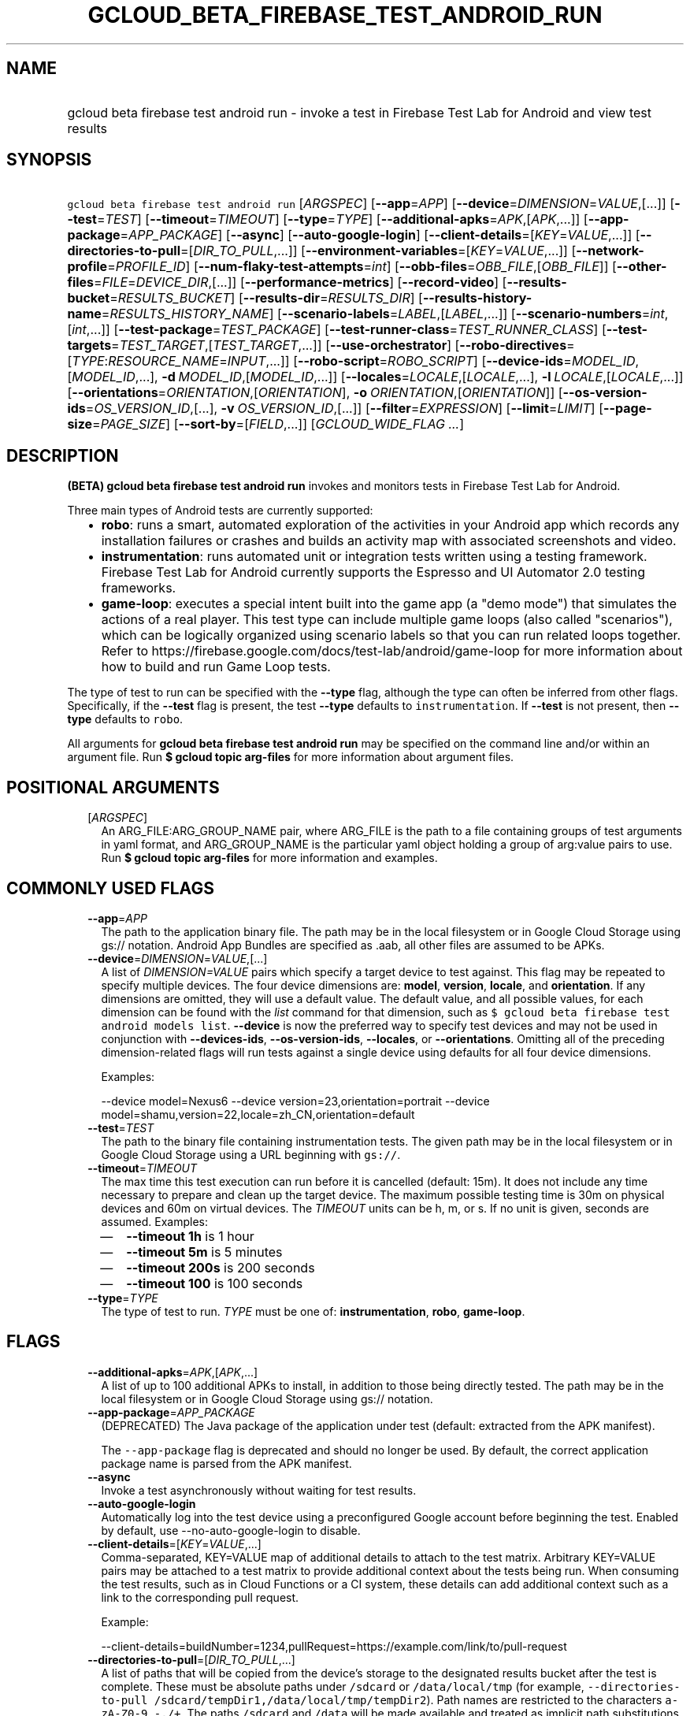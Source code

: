 
.TH "GCLOUD_BETA_FIREBASE_TEST_ANDROID_RUN" 1



.SH "NAME"
.HP
gcloud beta firebase test android run \- invoke a test in Firebase Test Lab for Android and view test results



.SH "SYNOPSIS"
.HP
\f5gcloud beta firebase test android run\fR [\fIARGSPEC\fR] [\fB\-\-app\fR=\fIAPP\fR] [\fB\-\-device\fR=\fIDIMENSION\fR=\fIVALUE\fR,[...]] [\fB\-\-test\fR=\fITEST\fR] [\fB\-\-timeout\fR=\fITIMEOUT\fR] [\fB\-\-type\fR=\fITYPE\fR] [\fB\-\-additional\-apks\fR=\fIAPK\fR,[\fIAPK\fR,...]] [\fB\-\-app\-package\fR=\fIAPP_PACKAGE\fR] [\fB\-\-async\fR] [\fB\-\-auto\-google\-login\fR] [\fB\-\-client\-details\fR=[\fIKEY\fR=\fIVALUE\fR,...]] [\fB\-\-directories\-to\-pull\fR=[\fIDIR_TO_PULL\fR,...]] [\fB\-\-environment\-variables\fR=[\fIKEY\fR=\fIVALUE\fR,...]] [\fB\-\-network\-profile\fR=\fIPROFILE_ID\fR] [\fB\-\-num\-flaky\-test\-attempts\fR=\fIint\fR] [\fB\-\-obb\-files\fR=\fIOBB_FILE\fR,[\fIOBB_FILE\fR]] [\fB\-\-other\-files\fR=\fIFILE\fR=\fIDEVICE_DIR\fR,[...]] [\fB\-\-performance\-metrics\fR] [\fB\-\-record\-video\fR] [\fB\-\-results\-bucket\fR=\fIRESULTS_BUCKET\fR] [\fB\-\-results\-dir\fR=\fIRESULTS_DIR\fR] [\fB\-\-results\-history\-name\fR=\fIRESULTS_HISTORY_NAME\fR] [\fB\-\-scenario\-labels\fR=\fILABEL\fR,[\fILABEL\fR,...]] [\fB\-\-scenario\-numbers\fR=\fIint\fR,[\fIint\fR,...]] [\fB\-\-test\-package\fR=\fITEST_PACKAGE\fR] [\fB\-\-test\-runner\-class\fR=\fITEST_RUNNER_CLASS\fR] [\fB\-\-test\-targets\fR=\fITEST_TARGET\fR,[\fITEST_TARGET\fR,...]] [\fB\-\-use\-orchestrator\fR] [\fB\-\-robo\-directives\fR=[\fITYPE\fR:\fIRESOURCE_NAME\fR=\fIINPUT\fR,...]] [\fB\-\-robo\-script\fR=\fIROBO_SCRIPT\fR] [\fB\-\-device\-ids\fR=\fIMODEL_ID\fR,[\fIMODEL_ID\fR,...],\ \fB\-d\fR\ \fIMODEL_ID\fR,[\fIMODEL_ID\fR,...]] [\fB\-\-locales\fR=\fILOCALE\fR,[\fILOCALE\fR,...],\ \fB\-l\fR\ \fILOCALE\fR,[\fILOCALE\fR,...]] [\fB\-\-orientations\fR=\fIORIENTATION\fR,[\fIORIENTATION\fR],\ \fB\-o\fR\ \fIORIENTATION\fR,[\fIORIENTATION\fR]] [\fB\-\-os\-version\-ids\fR=\fIOS_VERSION_ID\fR,[...],\ \fB\-v\fR\ \fIOS_VERSION_ID\fR,[...]] [\fB\-\-filter\fR=\fIEXPRESSION\fR] [\fB\-\-limit\fR=\fILIMIT\fR] [\fB\-\-page\-size\fR=\fIPAGE_SIZE\fR] [\fB\-\-sort\-by\fR=[\fIFIELD\fR,...]] [\fIGCLOUD_WIDE_FLAG\ ...\fR]



.SH "DESCRIPTION"

\fB(BETA)\fR \fBgcloud beta firebase test android run\fR invokes and monitors
tests in Firebase Test Lab for Android.

Three main types of Android tests are currently supported:
.RS 2m
.IP "\(bu" 2m
\fBrobo\fR: runs a smart, automated exploration of the activities in your
Android app which records any installation failures or crashes and builds an
activity map with associated screenshots and video.
.IP "\(bu" 2m
\fBinstrumentation\fR: runs automated unit or integration tests written using a
testing framework. Firebase Test Lab for Android currently supports the Espresso
and UI Automator 2.0 testing frameworks.
.IP "\(bu" 2m
\fBgame\-loop\fR: executes a special intent built into the game app (a "demo
mode") that simulates the actions of a real player. This test type can include
multiple game loops (also called "scenarios"), which can be logically organized
using scenario labels so that you can run related loops together. Refer to
https://firebase.google.com/docs/test\-lab/android/game\-loop for more
information about how to build and run Game Loop tests.
.RE
.sp

The type of test to run can be specified with the \fB\-\-type\fR flag, although
the type can often be inferred from other flags. Specifically, if the
\fB\-\-test\fR flag is present, the test \fB\-\-type\fR defaults to
\f5instrumentation\fR. If \fB\-\-test\fR is not present, then \fB\-\-type\fR
defaults to \f5robo\fR.

All arguments for \fBgcloud beta firebase test android run\fR may be specified
on the command line and/or within an argument file. Run \fB$ gcloud topic
arg\-files\fR for more information about argument files.



.SH "POSITIONAL ARGUMENTS"

.RS 2m
.TP 2m
[\fIARGSPEC\fR]
An ARG_FILE:ARG_GROUP_NAME pair, where ARG_FILE is the path to a file containing
groups of test arguments in yaml format, and ARG_GROUP_NAME is the particular
yaml object holding a group of arg:value pairs to use. Run \fB$ gcloud topic
arg\-files\fR for more information and examples.


.RE
.sp

.SH "COMMONLY USED FLAGS"

.RS 2m
.TP 2m
\fB\-\-app\fR=\fIAPP\fR
The path to the application binary file. The path may be in the local filesystem
or in Google Cloud Storage using gs:// notation. Android App Bundles are
specified as .aab, all other files are assumed to be APKs.

.TP 2m
\fB\-\-device\fR=\fIDIMENSION\fR=\fIVALUE\fR,[...]
A list of \f5\fIDIMENSION=VALUE\fR\fR pairs which specify a target device to
test against. This flag may be repeated to specify multiple devices. The four
device dimensions are: \fBmodel\fR, \fBversion\fR, \fBlocale\fR, and
\fBorientation\fR. If any dimensions are omitted, they will use a default value.
The default value, and all possible values, for each dimension can be found with
the \f5\fIlist\fR\fR command for that dimension, such as \f5$ gcloud beta
firebase test android models list\fR. \fB\-\-device\fR is now the preferred way
to specify test devices and may not be used in conjunction with
\fB\-\-devices\-ids\fR, \fB\-\-os\-version\-ids\fR, \fB\-\-locales\fR, or
\fB\-\-orientations\fR. Omitting all of the preceding dimension\-related flags
will run tests against a single device using defaults for all four device
dimensions.

Examples:

.RS 2m
\-\-device model=Nexus6
\-\-device version=23,orientation=portrait
\-\-device model=shamu,version=22,locale=zh_CN,orientation=default
.RE

.TP 2m
\fB\-\-test\fR=\fITEST\fR
The path to the binary file containing instrumentation tests. The given path may
be in the local filesystem or in Google Cloud Storage using a URL beginning with
\f5gs://\fR.

.TP 2m
\fB\-\-timeout\fR=\fITIMEOUT\fR
The max time this test execution can run before it is cancelled (default: 15m).
It does not include any time necessary to prepare and clean up the target
device. The maximum possible testing time is 30m on physical devices and 60m on
virtual devices. The \fITIMEOUT\fR units can be h, m, or s. If no unit is given,
seconds are assumed. Examples:
.RS 2m
.IP "\(em" 2m
\fB\-\-timeout 1h\fR is 1 hour
.IP "\(em" 2m
\fB\-\-timeout 5m\fR is 5 minutes
.IP "\(em" 2m
\fB\-\-timeout 200s\fR is 200 seconds
.IP "\(em" 2m
\fB\-\-timeout 100\fR is 100 seconds
.RE
.RE
.sp

.RS 2m
.TP 2m
\fB\-\-type\fR=\fITYPE\fR
The type of test to run. \fITYPE\fR must be one of: \fBinstrumentation\fR,
\fBrobo\fR, \fBgame\-loop\fR.


.RE
.sp

.SH "FLAGS"

.RS 2m
.TP 2m
\fB\-\-additional\-apks\fR=\fIAPK\fR,[\fIAPK\fR,...]
A list of up to 100 additional APKs to install, in addition to those being
directly tested. The path may be in the local filesystem or in Google Cloud
Storage using gs:// notation.

.TP 2m
\fB\-\-app\-package\fR=\fIAPP_PACKAGE\fR
(DEPRECATED) The Java package of the application under test (default: extracted
from the APK manifest).

The \f5\-\-app\-package\fR flag is deprecated and should no longer be used. By
default, the correct application package name is parsed from the APK manifest.

.TP 2m
\fB\-\-async\fR
Invoke a test asynchronously without waiting for test results.

.TP 2m
\fB\-\-auto\-google\-login\fR
Automatically log into the test device using a preconfigured Google account
before beginning the test. Enabled by default, use \-\-no\-auto\-google\-login
to disable.

.TP 2m
\fB\-\-client\-details\fR=[\fIKEY\fR=\fIVALUE\fR,...]
Comma\-separated, KEY=VALUE map of additional details to attach to the test
matrix. Arbitrary KEY=VALUE pairs may be attached to a test matrix to provide
additional context about the tests being run. When consuming the test results,
such as in Cloud Functions or a CI system, these details can add additional
context such as a link to the corresponding pull request.

Example:

.RS 2m
\-\-client\-details=buildNumber=1234,pullRequest=https://example.com/link/to/pull\-request
.RE

.TP 2m
\fB\-\-directories\-to\-pull\fR=[\fIDIR_TO_PULL\fR,...]
A list of paths that will be copied from the device's storage to the designated
results bucket after the test is complete. These must be absolute paths under
\f5/sdcard\fR or \f5/data/local/tmp\fR (for example,
\f5\-\-directories\-to\-pull /sdcard/tempDir1,/data/local/tmp/tempDir2\fR). Path
names are restricted to the characters \f5a\-zA\-Z0\-9_\-./+\fR. The paths
\f5/sdcard\fR and \f5/data\fR will be made available and treated as implicit
path substitutions. E.g. if \f5/sdcard\fR on a particular device does not map to
external storage, the system will replace it with the external storage path
prefix for that device.

.TP 2m
\fB\-\-environment\-variables\fR=[\fIKEY\fR=\fIVALUE\fR,...]
A comma\-separated, key=value map of environment variables and their desired
values. The environment variables are mirrored as extra options to the \f5am
instrument \-e KEY1 VALUE1 ...\fR command and passed to your test runner
(typically AndroidJUnitRunner). Examples:

Break test cases into four shards and run only the first shard:

.RS 2m
\-\-environment\-variables numShards=4,shardIndex=0
.RE

Enable code coverage and provide a directory to store the coverage results when
using Android Test Orchestrator (\f5\-\-use\-orchestrator\fR):

.RS 2m
\-\-environment\-variables clearPackageData=true,coverage=true,coverageFilePath=/sdcard/
.RE

Enable code coverage and provide a file path to store the coverage results when
\fBnot\fR using Android Test Orchestrator (\f5\-\-no\-use\-orchestrator\fR):

.RS 2m
\-\-environment\-variables coverage=true,coverageFile=/sdcard/coverage.ec
.RE

Note: If you need to embed a comma into a \f5VALUE\fR string, please refer to
\f5gcloud topic escaping\fR for ways to change the default list delimiter.

.TP 2m
\fB\-\-network\-profile\fR=\fIPROFILE_ID\fR
The name of the network traffic profile, for example \-\-network\-profile=LTE,
which consists of a set of parameters to emulate network conditions when running
the test (default: no network shaping; see available profiles listed by the \f5$
gcloud firebase test network\-profiles list\fR command). This feature only works
on physical devices.

.TP 2m
\fB\-\-num\-flaky\-test\-attempts\fR=\fIint\fR
Specifies the number of times a test execution should be reattempted if one or
more of its test cases fail for any reason. An execution that initially fails
but succeeds on any reattempt is reported as FLAKY.

The maximum number of reruns allowed is 10. (Default: 0, which implies no
reruns.) All additional attempts are executed in parallel.

.TP 2m
\fB\-\-obb\-files\fR=\fIOBB_FILE\fR,[\fIOBB_FILE\fR]
A list of one or two Android OBB file names which will be copied to each test
device before the tests will run (default: None). Each OBB file name must
conform to the format as specified by Android (e.g.
[main|patch].0300110.com.example.android.obb) and will be installed into
<shared\-storage>/Android/obb/<package\-name>/ on the test device.

.TP 2m
\fB\-\-other\-files\fR=\fIFILE\fR=\fIDEVICE_DIR\fR,[...]
A list of file=device\-directory pairs that indicate paths of files to push to
the device before starting tests, and the device directory to push them to.

Source file paths may be in the local filesystem or in Google Cloud Storage
(gs://...). Device directories must be absolute, whitelisted paths
(${EXTERNAL_STORAGE}, or ${ANDROID_DATA}/local/tmp).

Examples:

.RS 2m
\-\-other\-files local/file1=/sdcard/dir1/
\-\-other\-files gs://bucket/file2=/sdcard/dir2
.RE

This flag only copies files to the device. To install files, like OBB or APK
files, see \-\-obb\-files and \-\-additional\-apks.

.TP 2m
\fB\-\-performance\-metrics\fR
Monitor and record performance metrics: CPU, memory, network usage, and FPS
(game\-loop only). Enabled by default, use \-\-no\-performance\-metrics to
disable.

.TP 2m
\fB\-\-record\-video\fR
Enable video recording during the test. Enabled by default, use
\-\-no\-record\-video to disable.

.TP 2m
\fB\-\-results\-bucket\fR=\fIRESULTS_BUCKET\fR
The name of a Google Cloud Storage bucket where raw test results will be stored
(default: "test\-lab\-<random\-UUID>"). Note that the bucket must be owned by a
billing\-enabled project, and that using a non\-default bucket will result in
billing charges for the storage used.

.TP 2m
\fB\-\-results\-dir\fR=\fIRESULTS_DIR\fR
The name of a \fBunique\fR Google Cloud Storage object within the results bucket
where raw test results will be stored (default: a timestamp with a random
suffix). Caution: if specified, this argument \fBmust be unique\fR for each test
matrix you create, otherwise results from multiple test matrices will be
overwritten or intermingled.

.TP 2m
\fB\-\-results\-history\-name\fR=\fIRESULTS_HISTORY_NAME\fR
The history name for your test results (an arbitrary string label; default: the
application's label from the APK manifest). All tests which use the same history
name will have their results grouped together in the Firebase console in a
time\-ordered test history list.


.RE
.sp

.SH "ANDROID GAME\-LOOP TEST FLAGS"

.RS 2m
.TP 2m
\fB\-\-scenario\-labels\fR=\fILABEL\fR,[\fILABEL\fR,...]
A list of game\-loop scenario labels (default: None). Each game\-loop scenario
may be labeled in the APK manifest file with one or more arbitrary strings,
creating logical groupings (e.g. GPU_COMPATIBILITY_TESTS). If
\fB\-\-scenario\-numbers\fR and \fB\-\-scenario\-labels\fR are specified
together, Firebase Test Lab will first execute each scenario from
\fB\-\-scenario\-numbers\fR. It will then expand each given scenario label into
a list of scenario numbers marked with that label, and execute those scenarios.

.TP 2m
\fB\-\-scenario\-numbers\fR=\fIint\fR,[\fIint\fR,...]
A list of game\-loop scenario numbers which will be run as part of the test
(default: all scenarios). A maximum of 1024 scenarios may be specified in one
test matrix, but the maximum number may also be limited by the overall test
\fB\-\-timeout\fR setting.


.RE
.sp

.SH "ANDROID INSTRUMENTATION TEST FLAGS"

.RS 2m
.TP 2m
\fB\-\-test\-package\fR=\fITEST_PACKAGE\fR
(DEPRECATED) The Java package name of the instrumentation test (default:
extracted from the APK manifest).

The \f5\-\-test\-package\fR flag is deprecated and should no longer be used. By
default, the correct test package name is parsed from the APK manifest.

.TP 2m
\fB\-\-test\-runner\-class\fR=\fITEST_RUNNER_CLASS\fR
The fully\-qualified Java class name of the instrumentation test runner
(default: the last name extracted from the APK manifest).

.TP 2m
\fB\-\-test\-targets\fR=\fITEST_TARGET\fR,[\fITEST_TARGET\fR,...]
A list of one or more test target filters to apply (default: run all test
targets). Each target filter must be fully qualified with the package name,
class name, or test annotation desired. Any test filter supported by \f5am
instrument \-e ...\fR is supported. See
https://developer.android.com/reference/android/support/test/runner/AndroidJUnitRunner
for more information. Examples:

.RS 2m
.IP "\(em" 2m
\f5\-\-test\-targets "package com.my.package.name"\fR
.IP "\(em" 2m
\f5\-\-test\-targets "notPackage com.package.to.skip"\fR
.IP "\(em" 2m
\f5\-\-test\-targets "class com.foo.ClassName"\fR
.IP "\(em" 2m
\f5\-\-test\-targets "notClass com.foo.ClassName#testMethodToSkip"\fR
.IP "\(em" 2m
\f5\-\-test\-targets "annotation com.foo.AnnotationToRun"\fR
.IP "\(em" 2m
\f5\-\-test\-targets "size large notAnnotation com.foo.AnnotationToSkip"\fR
.RE
.RE
.sp

.RS 2m
.TP 2m
\fB\-\-use\-orchestrator\fR
Whether each test runs in its own Instrumentation instance with the Android Test
Orchestrator (default: Orchestrator is not used, same as specifying
\-\-no\-use\-orchestrator). Orchestrator is only compatible with
AndroidJUnitRunner v1.0 or higher. See
https://developer.android.com/training/testing/junit\-runner.html#using\-android\-test\-orchestrator
for more information about Android Test Orchestrator.


.RE
.sp

.SH "ANDROID ROBO TEST FLAGS"

.RS 2m
.TP 2m
\fB\-\-robo\-directives\fR=[\fITYPE\fR:\fIRESOURCE_NAME\fR=\fIINPUT\fR,...]
A comma\-separated (\f5<type>:<key>=<value>\fR) map of \f5robo_directives\fR
that you can use to customize the behavior of Robo test. The \f5type\fR
specifies the action type of the directive, which may take on values
\f5click\fR, \f5text\fR or \f5ignore\fR. If no \f5type\fR is provided,
\f5text\fR will be used by default. Each key should be the Android resource name
of a target UI element and each value should be the text input for that element.
Values are only permitted for \f5text\fR type elements, so no value should be
specified for \f5click\fR and \f5ignore\fR type elements.

To provide custom login credentials for your app, use

.RS 2m
\-\-robo\-directives text:username_resource=username,text:password_resource=password
.RE

To instruct Robo to click on the sign\-in button, use

.RS 2m
\-\-robo\-directives click:sign_in_button=
.RE

To instruct Robo to ignore any UI elements with resource names which equal or
start with the user\-defined value, use

.RS 2m
\-\-robo\-directives ignore:ignored_ui_element_resource_name=
.RE

To learn more about Robo test and robo_directives, see
https://firebase.google.com/docs/test\-lab/android/command\-line#custom_login_and_text_input_with_robo_test.

Caution: You should only use credentials for test accounts that are not
associated with real users.

.TP 2m
\fB\-\-robo\-script\fR=\fIROBO_SCRIPT\fR
The path to a Robo Script JSON file. The path may be in the local filesystem or
in Google Cloud Storage using gs:// notation. You can guide the Robo test to
perform specific actions by recording a Robo Script in Android Studio and then
specifying this argument. Learn more at
https://firebase.google.com/docs/test\-lab/robo\-ux\-test#scripting.


.RE
.sp

.SH "DEPRECATED DEVICE DIMENSIONS FLAGS"

.RS 2m
.TP 2m
\fB\-\-device\-ids\fR=\fIMODEL_ID\fR,[\fIMODEL_ID\fR,...], \fB\-d\fR \fIMODEL_ID\fR,[\fIMODEL_ID\fR,...]
The list of MODEL_IDs to test against (default: one device model determined by
the Firebase Test Lab device catalog; see TAGS listed by the \f5$ gcloud beta
firebase test android devices list\fR command).

.TP 2m
\fB\-\-locales\fR=\fILOCALE\fR,[\fILOCALE\fR,...], \fB\-l\fR \fILOCALE\fR,[\fILOCALE\fR,...]
The list of LOCALEs to test against (default: a single locale determined by the
Firebase Test Lab device catalog).

.TP 2m
\fB\-\-orientations\fR=\fIORIENTATION\fR,[\fIORIENTATION\fR], \fB\-o\fR \fIORIENTATION\fR,[\fIORIENTATION\fR]
The device orientation(s) to test against (default: portrait). Specifying
\'default' will pick the preferred orientation for the app. \fIORIENTATION\fR
must be one of: \fBportrait\fR, \fBlandscape\fR, \fBdefault\fR.

.TP 2m
\fB\-\-os\-version\-ids\fR=\fIOS_VERSION_ID\fR,[...], \fB\-v\fR \fIOS_VERSION_ID\fR,[...]
The list of OS_VERSION_IDs to test against (default: a version ID determined by
the Firebase Test Lab device catalog).


.RE
.sp

.SH "LIST COMMAND FLAGS"

.RS 2m
.TP 2m
\fB\-\-filter\fR=\fIEXPRESSION\fR
Apply a Boolean filter \fIEXPRESSION\fR to each resource item to be listed. If
the expression evaluates \f5True\fR, then that item is listed. For more details
and examples of filter expressions, run $ gcloud topic filters. This flag
interacts with other flags that are applied in this order: \fB\-\-flatten\fR,
\fB\-\-sort\-by\fR, \fB\-\-filter\fR, \fB\-\-limit\fR.

.TP 2m
\fB\-\-limit\fR=\fILIMIT\fR
Maximum number of resources to list. The default is \fBunlimited\fR. This flag
interacts with other flags that are applied in this order: \fB\-\-flatten\fR,
\fB\-\-sort\-by\fR, \fB\-\-filter\fR, \fB\-\-limit\fR.

.TP 2m
\fB\-\-page\-size\fR=\fIPAGE_SIZE\fR
Some services group resource list output into pages. This flag specifies the
maximum number of resources per page. The default is determined by the service
if it supports paging, otherwise it is \fBunlimited\fR (no paging). Paging may
be applied before or after \fB\-\-filter\fR and \fB\-\-limit\fR depending on the
service.

.TP 2m
\fB\-\-sort\-by\fR=[\fIFIELD\fR,...]
Comma\-separated list of resource field key names to sort by. The default order
is ascending. Prefix a field with ``~'' for descending order on that field. This
flag interacts with other flags that are applied in this order:
\fB\-\-flatten\fR, \fB\-\-sort\-by\fR, \fB\-\-filter\fR, \fB\-\-limit\fR.


.RE
.sp

.SH "GCLOUD WIDE FLAGS"

These flags are available to all commands: \-\-account, \-\-billing\-project,
\-\-configuration, \-\-flags\-file, \-\-flatten, \-\-format, \-\-help,
\-\-impersonate\-service\-account, \-\-log\-http, \-\-project, \-\-quiet,
\-\-trace\-token, \-\-user\-output\-enabled, \-\-verbosity. Run \fB$ gcloud
help\fR for details.



.SH "EXAMPLES"

To invoke a robo test lasting 100 seconds against the default device
environment, run:

.RS 2m
$ gcloud beta firebase test android run \-\-app APP_APK \-\-timeout 100s
.RE

When specifying devices to test against, the preferred method is to use the
\-\-device flag. For example, to invoke a robo test against a virtual, generic
MDPI Nexus device in landscape orientation, run:

.RS 2m
$ gcloud beta firebase test android run \-\-app APP_APK \e
    \-\-device model=NexusLowRes,orientation=landscape
.RE

To invoke an instrumentation test against a physical Nexus 6 device (MODEL_ID:
shamu) which is running Android API level 21 in French, run:

.RS 2m
$ gcloud beta firebase test android run \-\-app APP_APK \e
    \-\-test TEST_APK \-\-device model=shamu,version=21,locale=fr
.RE

To test against multiple devices, specify \-\-device more than once:

.RS 2m
$ gcloud beta firebase test android run \-\-app APP_APK \e
    \-\-test TEST_APK \-\-device model=Nexus4,version=19 \e
    \-\-device model=Nexus4,version=21 \e
    \-\-device model=NexusLowRes,version=25
.RE

To invoke a robo test on an Android App Bundle, pass the .aab file using the
\-\-app flag.

.RS 2m
$ gcloud beta firebase test android run \-\-app bundle.aab
.RE

You may also use the legacy dimension flags (deprecated) to specify which
devices to use. Firebase Test Lab will run tests against every possible
combination of the listed device dimensions. Note that some combinations of
device models and OS versions may not be valid or available in Test Lab. Any
unsupported combinations of dimensions in the test matrix will be skipped.

For example, to execute a series of 5\-minute robo tests against a very
comprehensive matrix of virtual and physical devices, OS versions, locales and
orientations, run:

.RS 2m
$ gcloud beta firebase test android run \-\-app APP_APK \-\-timeout 5m \e
    \-\-device\-ids=shamu,NexusLowRes,Nexus5,g3,zeroflte \e
    \-\-os\-version\-ids=19,21,22,23,24,25 \-\-locales=en_GB,es,fr,ru,zh \e
    \-\-orientations=portrait,landscape
.RE

The above command will generate a test matrix with a total of 300 test
executions, but only the subset of executions with valid dimension combinations
will actually run your tests.

Controlling Results Storage

By default, Firebase Test Lab stores detailed test results for a limited time in
a Google Cloud Storage bucket provided for you at no charge. If you wish to use
a storage bucket that you control, or if you need to retain detailed test
results for a longer period, use the \fB\-\-results\-bucket\fR option. See
https://firebase.google.com/docs/test\-lab/analyzing\-results#detailed for more
information.

Detailed test result files are prefixed by default with a timestamp and a random
character string. If you require a predictable path where detailed test results
are stored within the results bucket (say, if you have a Continuous Integration
system which does custom post\-processing of test result artifacts), use the
\fB\-\-results\-dir\fR option. \fINote that each test invocation \fBmust\fR have
a unique storage location, so never reuse the same value for
\fB\-\-results\-dir\fR between different test runs\fR. Possible strategies could
include using a UUID or sequence number for \fB\-\-results\-dir\fR.

For example, to run a robo test using a specific Google Cloud Storage location
to hold the raw test results, run:

.RS 2m
$ gcloud beta firebase test android run \-\-app APP_APK \e
    \-\-results\-bucket=gs://my\-bucket \e
    \-\-results\-dir=my/test/results/<unique\-value>
.RE

To run an instrumentation test and specify a custom name under which the history
of your tests will be collected and displayed in the Firebase console, run:

.RS 2m
$ gcloud beta firebase test android run \-\-app APP_APK \e
    \-\-test TEST_APK \e
    \-\-results\-history\-name='Excelsior App Test History'
.RE

Argument Files

All test arguments for a given test may alternatively be stored in an argument
group within a YAML\-formatted argument file. The \fIARG_FILE\fR may contain one
or more named argument groups, and argument groups may be combined using the
\f5include:\fR attribute (Run \fB$ gcloud topic arg\-files\fR for more
information). The ARG_FILE can easily be shared with colleagues or placed under
source control to ensure consistent test executions.

To run a test using arguments loaded from an ARG_FILE named
\fBexcelsior_args\fR, which contains an argument group named \fBrobo\-args:\fR,
use the following syntax:

.RS 2m
$ gcloud beta firebase test android run \e
    path/to/excelsior_args:robo\-args
.RE



.SH "NOTES"

This command is currently in BETA and may change without notice. These variants
are also available:

.RS 2m
$ gcloud firebase test android run
$ gcloud alpha firebase test android run
.RE

